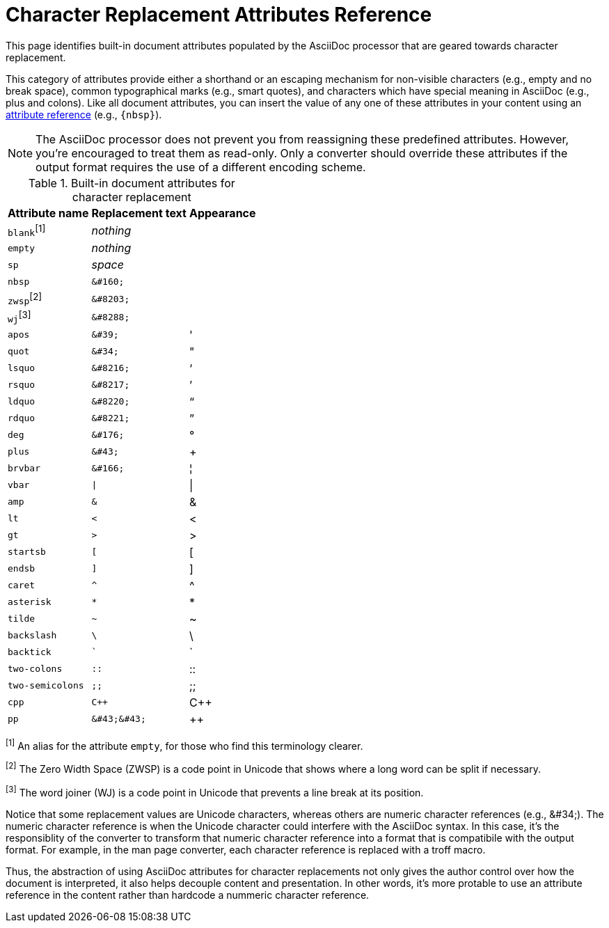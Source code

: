 = Character Replacement Attributes Reference
:page-aliases: character-replacement-reference.adoc

This page identifies built-in document attributes populated by the AsciiDoc processor that are geared towards character replacement.

This category of attributes provide either a shorthand or an escaping mechanism for non-visible characters (e.g., empty and no break space), common typographical marks (e.g., smart quotes), and characters which have special meaning in AsciiDoc (e.g., plus and colons).
Like all document attributes, you can insert the value of any one of these attributes in your content using an xref:reference-attributes.adoc#reference-built-in[attribute reference] (e.g., `\{nbsp}`).

NOTE: The AsciiDoc processor does not prevent you from reassigning these predefined attributes.
However, you're encouraged to treat them as read-only.
Only a converter should override these attributes if the output format requires the use of a different encoding scheme.

.Built-in document attributes for character replacement
[%autowidth,cols="^~m,^~l,^~"]
|===
|Attribute name |Replacement text |Appearance

d|``blank``^[1]^
e|nothing
|{empty}

|empty
e|nothing
|{empty}

|sp
e|space
|{sp}

|nbsp
|&#160;
|{nbsp}

d|``zwsp``^[2]^
|&#8203;
|{zwsp}

d|``wj``^[3]^
|&#8288;
|{wj}

|apos
|&#39;
|{apos}

|quot
|&#34;
|{quot}

|lsquo
|&#8216;
|{lsquo}

|rsquo
|&#8217;
|{rsquo}

|ldquo
|&#8220;
|{ldquo}

|rdquo
|&#8221;
|{rdquo}

|deg
|&#176;
|{deg}

|plus
|&#43;
|{plus}

|brvbar
|&#166;
|&#166;

|vbar
|\|
|{vbar}

|amp
|&
|&

|lt
|<
|<

|gt
|>
|>

|startsb
|[
|[

|endsb
|]
|]

|caret
|^
|^

|asterisk
|*
|*

|tilde
|~
|~

|backslash
|\
|\

|backtick
|`
|`

|two-colons
|::
|::

|two-semicolons
|;;
|;;

|cpp
|C++
|C++

|pp
|&#43;&#43;
|&#43;&#43;
|===

^[1]^ An alias for the attribute `empty`, for those who find this terminology clearer.

^[2]^ The Zero Width Space (ZWSP) is a code point in Unicode that shows where a long word can be split if necessary.

^[3]^ The word joiner (WJ) is a code point in Unicode that prevents a line break at its position.

Notice that some replacement values are Unicode characters, whereas others are numeric character references (e.g., \&#34;).
The numeric character reference is when the Unicode character could interfere with the AsciiDoc syntax.
In this case, it's the responsiblity of the converter to transform that numeric character reference into a format that is compatibile with the output format.
For example, in the man page converter, each character reference is replaced with a troff macro.

Thus, the abstraction of using AsciiDoc attributes for character replacements not only gives the author control over how the document is interpreted, it also helps decouple content and presentation.
In other words, it's more protable to use an attribute reference in the content rather than hardcode a nummeric character reference.
